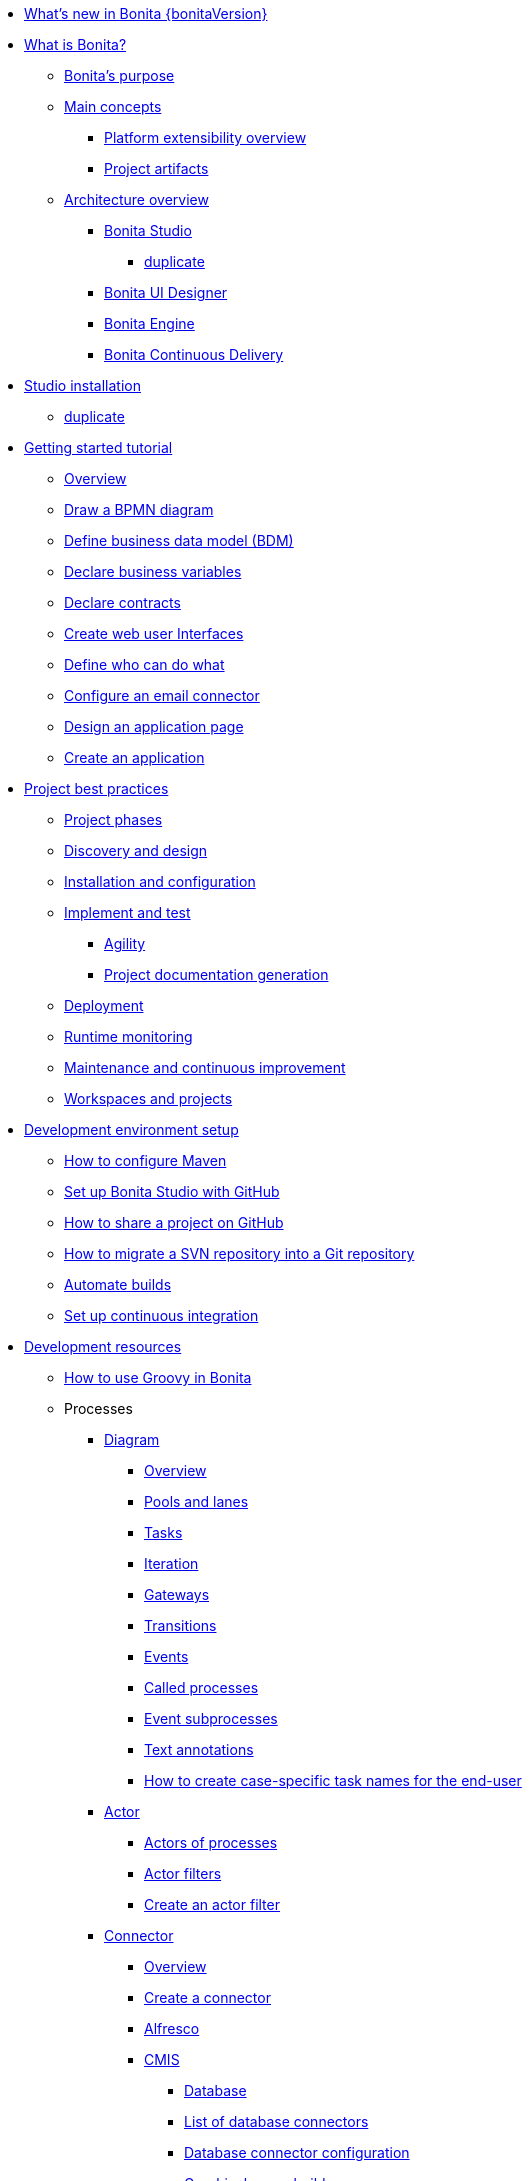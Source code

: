 * xref:release-notes.adoc[What's new in Bonita {bonitaVersion}]
* xref:what-is-bonita-index.adoc[What is Bonita?]
 ** xref:bonita-purpose.adoc[Bonita's purpose]
 ** xref:main-concepts.index.adoc[Main concepts]
  *** xref:software-extensibility.adoc[Platform extensibility overview]
  *** xref:project-artifacts.adoc[Project artifacts]
 ** xref:bonita-bpm-overview.adoc[Architecture overview]
  *** xref:bonita-bpm-studio-preferences.adoc[Bonita Studio]
   **** xref:bonita-bpm-studio-hints-and-tips.adoc[duplicate]
  *** xref:ui-designer-overview.adoc[Bonita UI Designer]
  *** xref:engine.adoc[Bonita Engine]
  *** xref:bcd.adoc[Bonita Continuous Delivery]
* xref:bonita-studio-download-installation.adoc[Studio installation]
  ** xref:bonita-bpm-studio-installation.adoc[duplicate]
* xref:getting-started-index.adoc[Getting started tutorial]
   ** xref:tutorial-overview.adoc[Overview]
   ** xref:draw-bpmn-diagram.adoc[Draw a BPMN diagram]
   ** xref:define-business-data-model.adoc[Define business data model (BDM)]
   ** xref:declare-business-variables.adoc[Declare business variables]
   ** xref:declare-contracts.adoc[Declare contracts]
   ** xref:create-web-user-interfaces.adoc[Create web user Interfaces]
   ** xref:define-who-can-do-what.adoc[Define who can do what]
   ** xref:configure-email-connector.adoc[Configure an email connector]
   ** xref:design-application-page.adoc[Design an application page]
   ** xref:create-application.adoc[Create an application]  
* xref:project-best-practices-index.adoc[Project best practices]
 ** xref:lifecycle-and-profiles.adoc[Project phases]
 ** xref:design-methodology.adoc[Discovery and design]
 ** xref:installation-and-configuration.adoc[Installation and configuration]
 ** xref:implementation-and-test.adoc[Implement and test]
   *** xref:agility.adoc[Agility]
   *** xref:project-documentation-generation.adoc[Project documentation generation]
 ** xref:from-development-to-production.adoc[Deployment]
 ** xref:runtime-monitoring-generic.adoc[Runtime monitoring]
 ** xref:maintenance-and-continuous-improvement.adoc[Maintenance and continuous improvement]
 ** xref:workspaces-and-repositories.adoc[Workspaces and projects]
* xref:setup-dev-environment-index.adoc[Development environment setup]
 ** xref:configure-maven.adoc[How to configure Maven]
 ** xref:shared-project.adoc[Set up Bonita Studio with GitHub]
 ** xref:share-a-repository-on-github.adoc[How to share a project on GitHub]
 ** xref:migrate-a-svn-repository-to-github.adoc[How to migrate a SVN repository into a Git repository]
 ** xref:automating-builds.adoc[Automate builds]
 ** xref:set-up-continuous-integration.adoc[Set up continuous integration]
* xref:development-resources-index.adoc[Development resources]
 ** xref:groovy-in-bonita.adoc[How to use Groovy in Bonita]
 ** Processes
  *** xref:diagram-index.adoc[Diagram]
   **** xref:diagram-overview.adoc[Overview]
   **** xref:pools-and-lanes.adoc[Pools and lanes]
   **** xref:diagram-tasks.adoc[Tasks]
   **** xref:iteration.adoc[Iteration]
   **** xref:gateways.adoc[Gateways]
   **** xref:transitions.adoc[Transitions]
   **** xref:events.adoc[Events]
   **** xref:called-processes.adoc[Called processes]
   **** xref:event-subprocesses.adoc[Event subprocesses]
   **** xref:text-annotations.adoc[Text annotations]
   **** xref:optimize-user-tasklist.adoc[How to create case-specific task names for the end-user]
  *** xref:actor-index.adoc[Actor]
   **** xref:actors.adoc[Actors of processes]
   **** xref:actor-filtering.adoc[Actor filters]
   **** xref:actor-filter-archetype.adoc[Create an actor filter]
  *** xref:connector-index.adoc[Connector]
   **** xref:connectivity-overview.adoc[Overview]
   **** xref:connector-archetype.adoc[Create a connector]
   **** xref:alfresco.adoc[Alfresco]
   **** xref:cmis.adoc[CMIS]
    ***** xref:database-connectors-index.adoc[Database]
    ***** xref:list-of-database-connectors.adoc[List of database connectors]
    ***** xref:database-connector-configuration.adoc[Database connector configuration]
    ***** xref:graphical-query-builder.adoc[Graphical query builder]
    ***** xref:initialize-a-variable-from-a-database-without-scripting-or-java-code.adoc[Initialize a variable from a database without coding]
   **** xref:insert-data-in-a-docx-odt-template.adoc[Document templating]
   **** xref:google-calendar.adoc[Google Calendar]
   **** xref:ldap.adoc[LDAP]
   **** xref:messaging.adoc[Messaging]
   **** xref:generate-pdf-from-an-office-document.adoc[Document converter]
   **** xref:salesforce.adoc[Salesforce]
   **** xref:sap-jco-3.adoc[SAP]
   **** xref:script.adoc[Script]
   **** xref:twitter.adoc[Twitter]
   **** xref:uipath.adoc[UiPath]
   **** xref:web-service-connector-overview.adoc[Web service]
  *** xref:process-configuration-index.adoc[Process configuration]
   **** xref:process-configuration-overview.adoc[Overview]
   **** xref:environments.adoc[Environments]
   **** xref:configuring-a-process.adoc[Configure a process]
   **** xref:manage-jar-files.adoc[Manage JAR files]
   **** xref:managing-dependencies.adoc[Manage dependencies]
  *** xref:project-deploy-in-dev-suite.adoc[Project deployment in Bonita Studio]
 ** Data
  *** xref:define-and-deploy-the-bdm.adoc[Define the Business Data Model]
  *** xref:bo-multiple-refs-tutorial.adoc[How to manage multiple references in Business Objects]
  *** xref:bdm-access-control.adoc[Define access control on business objects]
  *** xref:specify-data-in-a-process-definition.adoc[Add process variables]
  *** xref:documents-index.adoc[Documents]
   **** xref:documents.adoc[Document in processes]
   **** xref:list-of-documents.adoc[How to manage a list of documents]
  *** xref:parameters.adoc[Parameters]
  *** xref:data-management.adoc[Data management in UI Designer]
  *** xref:variables.adoc[Duplicate]
  *** xref:define-a-search-index.adoc[Search keys]
  *** xref:expressions-and-scripts.adoc[Expressions and scripts]
  **** xref:operations.adoc[Operations]
  *** xref:event-handlers.adoc[How to create an event handler]
  *** xref:refactoring.adoc[Refactoring]
 ** xref:contracts-and-contexts.adoc[Contracts and contexts]
 ** Pages and forms  
  *** xref:create-or-modify-a-page.adoc[Create or modify UI artifacts]
  *** xref:page-and-form-development-overview.adoc[duplicate]
  *** xref:widgets.adoc[Widgets]
  *** xref:widget-properties.adoc[Widget properties]
  *** xref:repeat-a-container-for-a-collection-of-data.adoc[Repeatble container]
  *** xref:custom-widgets.adoc[Create a custom widget]
  *** xref:fragments.adoc[Fragments]
  *** xref:assets.adoc[Assets]
  *** xref:uid-case-overview-tutorial.adoc[How to customize the case overview page]
  *** xref:rta-mail-template.adoc[How to use the rich text area widget in a mail template]
  *** xref:datetimes-management-tutorial.adoc[How to manage dates and times in BDM and User Interfaces]
 ** Living applications
  *** xref:bonita-bpm-portal-interface-overview.adoc[Overview]
  *** xref:application-creation.adoc[Application descriptor]
  *** xref:layout-development.adoc[Layout]
   **** xref:bonita-layout.adoc[Bonita Layout]
   **** xref:living-application-layout.adoc[Living application layout]
  *** xref:customize-layouts.adoc[Customize layouts]
  *** xref:uid-vertical-tabs-container-tutorial.adoc[How to create a vertical tabs container for all devices]
  *** xref:customize-living-application-theme.adoc[Create a theme]
  *** Bonita User Application
   **** xref:user-application-overview.adoc[Overview]
   **** xref:user-process-list.adoc[Process list]
   **** xref:user-application-case-list.adoc[Case list]
   **** xref:user-task-list.adoc[Task list]
  *** Adaptive Case Management example 
   **** xref:use-bonita-acm.adoc[Enable Adaptive Case Management with Bonita]
  *** xref:appearance.adoc[Appearance]
   **** xref:theme-development.adoc[Theme]
  *** Responsiveness (to create)
  *** xref:log-in-and-log-out.adoc[Log in and log out]
  *** xref:navigation.adoc[Navigation between User Interfaces]
  *** xref:cache-configuration-and-policy.adoc[Cache configuration and policy]
 ** Translation
  *** xref:multi-language-applications.adoc[Multi-language applications]
  *** xref:multi-language-pages.adoc[Multi-language pages]
  *** xref:languages.adoc[Languages]
 ** Authorization
  *** Organization
   **** xref:organization-overview.adoc[Overview]
   **** xref:approaches-to-managing-organizations-and-actor-mapping.adoc[Approaches to managing organizations and actor mapping]
   **** xref:organization-management-in-bonita-bpm-studio.adoc[Organization management in Bonita Studio]
   **** xref:custom-user-information-in-bonita-bpm-studio.adoc[Custom User Information in Bonita Studio]
   **** xref:ldap-synchronizer.adoc[LDAP synchronizer]
  *** Profiles
   **** xref:profiles-overview.adoc[Overview]
   **** xref:profile-creation.adoc[Profiles editor]
  *** xref:custom-authorization-rule-mapping.adoc[How to map authorization rules]
 ** Authentication
  *** xref:user-authentication-overview.adoc[User authentication overview]
  *** xref:active-directory-or-ldap-authentication.adoc[Active Directory or LDAP authentication]
  *** xref:single-sign-on-with-cas.adoc[Single sign-on with CAS]
  *** xref:single-sign-on-with-saml.adoc[Single sign-on with SAML]
  *** xref:single-sign-on-with-oidc.adoc[Single sign-on with OIDC]
  *** xref:single-sign-on-with-kerberos.adoc[Single sign-on with Kerberos]
  *** xref:enforce-password-policy.adoc[Enforce password policy]
  *** xref:rest-api-authorization.adoc[REST API authorization]
  *** xref:csrf-security.adoc[CSRF security]
  *** xref:enable-cors-in-tomcat-bundle.adoc[Enable CORS in Tomcat bundle]
  *** xref:ssl.adoc[SSL]
  *** xref:tenant-admin-credentials.adoc[Tenant administrator credentials]
  *** xref:guest-user.adoc[Guest user access]
 ** xref:apiIndex.adoc[API]
  *** xref:api-glossary.adoc[API glossary]
  *** REST API
    **** xref:rest-api-overview.adoc[Overview]
    **** xref:rest-api-authentication.adoc[REST Authentication]
    **** xref:application-api.adoc[Application API]
    **** xref:access-control-api.adoc[Access control API]
    **** xref:bdm-api.adoc[Bdm API]
    **** xref:bpm-api.adoc[Bpm API]
    **** xref:customuserinfo-api.adoc[Customuserinfo API]
    **** xref:form-api.adoc[Form API]
    **** xref:identity-api.adoc[Identity API]
    **** xref:platform-api.adoc[Platform API]
    **** xref:portal-api.adoc[Portal API]
    **** xref:system-api.adoc[System API]
    **** xref:tenant-api.adoc[Tenant API]
    **** xref:rest-api-extensions.adoc[REST API extensions]
    **** xref:rest-api-extension-archetype.adoc[Create a REST API extension]
    **** xref:bdm-in-rest-api.adoc[How to manage BDM in REST API extensions]
    **** xref:manage-files-using-upload-servlet-and-rest-api.adoc[Manage files using upload servlet and REST API]
  *** Engine API
    **** xref:engine-api-overview.adoc[Overview]
    **** xref:create-your-first-project-with-the-engine-apis-and-maven.adoc[Create your first project with the Engine APIs and Maven]
    **** xref:configure-client-of-bonita-bpm-engine.adoc[Configure connection to Bonita Engine]
    **** https://javadoc.bonitasoft.com/api/{javadocVersion}/index.html[Javadoc]
  *** Examples
    **** xref:manage-a-process.adoc[Manage a process]
    **** xref:handle-a-failed-activity.adoc[Handle a failed activity]
    **** xref:manage-an-organization.adoc[Manage an organization]
    **** xref:manage-users.adoc[Manage users]
 ** xref:tests-index.adoc[Testing]
  *** xref:process-testing-index.adoc[Process testing]
   **** xref:process-testing-overview.adoc[Overview]
    ***** xref:configure-a-test-organization.adoc[Configure a test organization]
    ***** xref:run-a-process-from-bonita-bpm-studio-for-testing.adoc[Run a process from Bonita Studio for testing]
  *** xref:log-files.adoc[Log files]
   **** xref:logging.adoc[Logs]
  *** xref:manage-control-in-forms.adoc[How to control and validate forms in the UI Designer]     
* xref:deployment-index.adoc[Deployment]
 ** xref:deploy-in-bonita-studio.adoc[Deploying in Bonita Studio]
 ** xref:build-a-process-for-deployment.adoc[Runtime deployment]
 ** xref:bcd-and-live-update.adoc[BCD and Live Update]
 ** xref:live-update.adoc[Live update]
* xref:runtime-installation-index.adoc[Runtime installation]
 ** xref:hardware-and-software-requirements.adoc[Hardware and software requirements]
 ** xref:tomcat-bundle.adoc[Tomcat bundle]
  *** xref:convert-wildfly-into-tomcat.adoc[Convert a WildFly into a Tomcat installation]
 ** xref:bonita-docker-installation.adoc[Bonita docker installation]
 ** Bonita in a cluster
  *** xref:overview-of-bonita-bpm-in-a-cluster.adoc[Overview of Bonita in a cluster]
  *** xref:install-a-bonita-bpm-cluster.adoc[Install a Bonita cluster]
 ** xref:custom-deployment.adoc[Custom Deployment into existing Tomcat installation]
 ** Platform installation examples
  *** xref:ubuntu-openjdk-tomcat-postgresql.adoc[Ubuntu + OpenJDK + Tomcat + PostgreSQL]
  *** xref:bonita-as-windows-service.adoc[Install Tomcat with Bonita as a service in Windows]
 ** xref:embed-engine.adoc[Embed engine - Lab]
 ** xref:bonitaBPM-platform-setup.adoc[Runtime configuration]
 ** xref:database-configuration.adoc[Database creation and customization to work with Bonita]
 ** xref:first-steps-after-setup.adoc[First steps after setup]
 ** xref:licenses.adoc[Licenses]
 ** xref:set-log-and-archive-levels.adoc[Set log and archive levels]
 ** xref:configurable-archive.adoc[Configurable Archive]
 ** xref:upgrade-from-community-to-a-subscription-edition.adoc[Community to Subscription upgrade]
* xref:runtime-administration-index[Runtime administration]
 ** xref:admin-application-overview.adoc[Administrator Application overview]
 ** Process Management
  *** xref:monitoring.adoc[Monitoring]
  *** xref:admin-application-process-list.adoc[Process list]
   **** xref:import-and-export-a-process.adoc[Import and export a process]
   **** xref:cases.adoc[Case list]
   **** xref:admin-application-task-list.adoc[Task list]
 ** Organization
  *** xref:organization-in-bonita-bpm-portal-overview.adoc[Organization Management]
  *** xref:import-export-an-organization.adoc[Install/export an organization]
  *** xref:admin-application-groups-list.adoc[Manage groups]
  *** xref:admin-application-roles-list.adoc[Manage roles]
  *** Manage users
   **** xref:admin-application-users-list.adoc[Manage a user]
   **** xref:custom-user-information-in-bonita-bpm-portal.adoc[Custom User Information]
  *** User profiles
   **** xref:profiles-portal-overview.adoc[Overview]
   **** xref:admin-application-profiles-list.adoc[Profiles Management]
 ** xref:bdm-management-in-bonita-bpm-portal.adoc[BDM Management]
 ** xref:admin-application-resources-list.adoc[Resources management]
 ** xref:applications.adoc[Applications]
 ** xref:licenses.adoc[License information]   
 ** xref:cluster-administration.adoc[Cluster administration]
* xref:runtime-tuning-index.adoc[Runtime tuning]
 ** Bonita Engine deep dive
  *** xref:engine-architecture-overview.adoc[Architecture overview]
  *** xref:engine-flow-node-states.adoc[Flow node states]
  *** xref:timers-execution.adoc[Timer execution]
  *** xref:connectors-execution.adoc[Connector execution]
  *** Works
   **** xref:work-execution.adoc[Work execution]
   **** xref:work-locking.adoc[Work locking]
  *** xref:execution-sequence-states-and-transactions.adoc[BPM process / task execution sequence]
  *** xref:how-a-flownode-is-executed.adoc[How flow node is executed]
  *** xref:how-a-flownode-is-completed.adoc[How a flownode is completed]
  *** xref:how-a-call-activity-is-executed.adoc[How a call activity is executed]
  *** xref:how-a-process-is-completed.adoc[How a process is executed]
  *** xref:how-an-event-is-executed.adoc[How an event is executed]
 ** xref:fault-tolerance.adoc[Fault tolerance mechanisms]
 ** xref:runtime-monitoring.adoc[Runtime monitoring]
 ** xref:work-execution-audit.adoc[Work execution audit]
 ** xref:performance-troubleshooting.adoc[Performance troubleshooting]
 ** xref:back-up-bonita-bpm-platform.adoc[Runtime back up]
 ** xref:pause-and-resume-bpm-services.adoc[Pause and Resume Bonita Runtime for maintenance]
 ** xref:maintenance-operation.adoc[Bonita Runtime maintenance operations]
 ** xref:performance-tuning.adoc[Performance tuning]
 ** xref:purge-tool.adoc[Purging unnecessary archive data]
  *** xref:purge-tool-changelog.adoc[Purge tool changelog]
 ** xref:use-gzip-compression.adoc[Using gzip compression]
* xref:bonita-version-update-index.adoc[Bonita version update]
 ** xref:product-versioning.adoc[Bonita versions]
 ** xref:migration-overview.adoc[Update overview]
 ** xref:migrate-from-an-earlier-version-of-bonita-bpm.adoc[Migrate from an earlier version of Bonita]
  *** xref:migration-tool.adoc[Migration tool changelog]
 ** xref:migrate-a-form-from-6-x.adoc[Migrate a form from 6.x]
* xref:building-community-edition-from-source.adoc[Contributing to Bonita]
* xref:how-tos-index.adoc[How tos]
* xref:troubleshooting.adoc[Troubleshooting]

